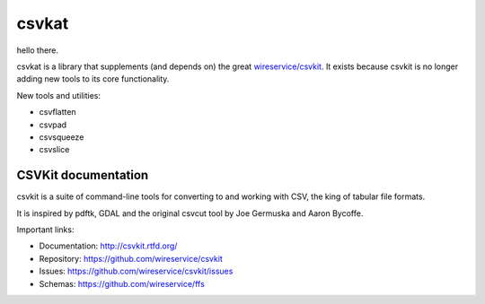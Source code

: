 ********************
csvkat
********************

hello there.

csvkat is a library that supplements (and depends on) the great `wireservice/csvkit <https://github.com/wireservice/csvkit>`_. It exists because csvkit is no longer adding new tools to its core functionality.

New tools and utilities:

- csvflatten
- csvpad
- csvsqueeze
- csvslice


CSVKit documentation
====================


csvkit is a suite of command-line tools for converting to and working with CSV, the king of tabular file formats.

It is inspired by pdftk, GDAL and the original csvcut tool by Joe Germuska and Aaron Bycoffe.

Important links:

* Documentation: http://csvkit.rtfd.org/
* Repository:    https://github.com/wireservice/csvkit
* Issues:        https://github.com/wireservice/csvkit/issues
* Schemas:       https://github.com/wireservice/ffs
